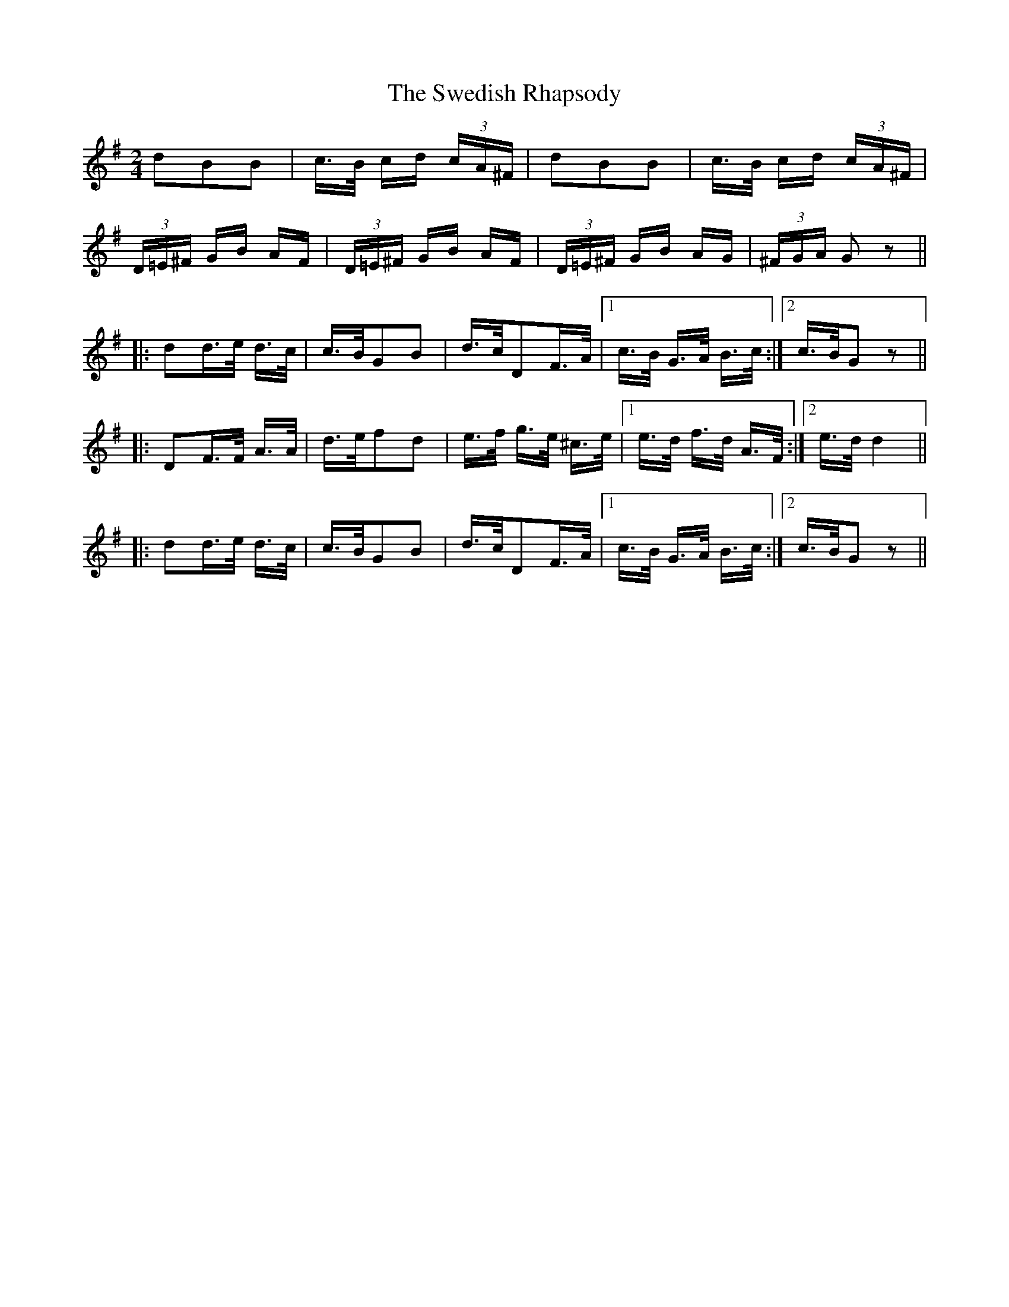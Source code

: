 X: 39070
T: Swedish Rhapsody, The
R: polka
M: 2/4
K: Gmajor
d2B2B2|c>B cd (3cA^F|d2B2B2|c>B cd (3cA^F|
(3D=E^F GB AF|(3D=E^F GB AF|(3D=E^F GB AG|(3^FGA G2z2||
|:d2d>e d>c|c>BG2B2|d>cD2F>A|1 c>B G>A B>c:|2 c>BG2z2||
|:D2F>F A>A|d>ef2d2|e>f g>e ^c>e|1 e>d f>d A>F:|2 e>dd4||
|:d2d>e d>c|c>BG2B2|d>cD2F>A|1 c>B G>A B>c:|2 c>BG2z2||

